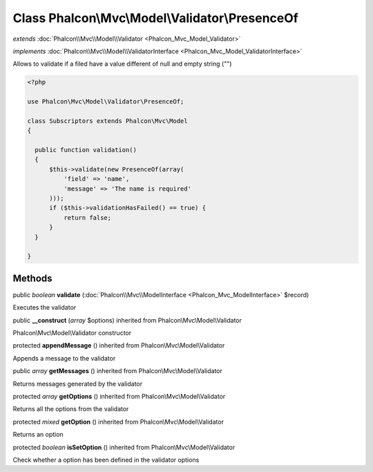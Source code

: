 Class **Phalcon\\Mvc\\Model\\Validator\\PresenceOf**
====================================================

*extends* :doc:`Phalcon\\Mvc\\Model\\Validator <Phalcon_Mvc_Model_Validator>`

*implements* :doc:`Phalcon\\Mvc\\Model\\ValidatorInterface <Phalcon_Mvc_Model_ValidatorInterface>`

Allows to validate if a filed have a value different of null and empty string ("")  

.. code-block:: php

    <?php

    use Phalcon\Mvc\Model\Validator\PresenceOf;
    
    class Subscriptors extends Phalcon\Mvc\Model
    {
    
      public function validation()
      {
          $this->validate(new PresenceOf(array(
              'field' => 'name',
              'message' => 'The name is required'
          )));
          if ($this->validationHasFailed() == true) {
              return false;
          }
      }
    
    }



Methods
-------

public *boolean*  **validate** (:doc:`Phalcon\\Mvc\\ModelInterface <Phalcon_Mvc_ModelInterface>` $record)

Executes the validator



public  **__construct** (*array* $options) inherited from Phalcon\\Mvc\\Model\\Validator

Phalcon\\Mvc\\Model\\Validator constructor



protected  **appendMessage** () inherited from Phalcon\\Mvc\\Model\\Validator

Appends a message to the validator



public *array*  **getMessages** () inherited from Phalcon\\Mvc\\Model\\Validator

Returns messages generated by the validator



protected *array*  **getOptions** () inherited from Phalcon\\Mvc\\Model\\Validator

Returns all the options from the validator



protected *mixed*  **getOption** () inherited from Phalcon\\Mvc\\Model\\Validator

Returns an option



protected *boolean*  **isSetOption** () inherited from Phalcon\\Mvc\\Model\\Validator

Check whether a option has been defined in the validator options



